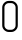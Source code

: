 SplineFontDB: 3.0
FontName: GOST2.304-81TypeA
FullName: GOST 2.304-81 Type A
FamilyName: GOST 2.304-81
Weight: Regular
Copyright: 
UComments: "2015-1-30: Created with FontForge (http://fontforge.org)"
Version: 001.000
ItalicAngle: 0
UnderlinePosition: -100
UnderlineWidth: 100
Ascent: 1400
Descent: 400
InvalidEm: 0
LayerCount: 2
Layer: 0 1 "Back" 1
Layer: 1 1 "Fore" 0
XUID: [1021 655 1312083872 19032]
BaseHoriz: 4 'ideo' 'idtp' 'math' 'romn'
BaseScript: 'DFLT' 3  -400 1400 0 0
FSType: 0
OS2Version: 0
OS2_WeightWidthSlopeOnly: 1
OS2_UseTypoMetrics: 1
CreationTime: 1422632559
ModificationTime: 1422964847
PfmFamily: 33
TTFWeight: 400
TTFWidth: 5
LineGap: 90
VLineGap: 0
Panose: 2 0 5 3 0 0 2 4 0 3
OS2TypoAscent: 0
OS2TypoAOffset: 1
OS2TypoDescent: 0
OS2TypoDOffset: 1
OS2TypoLinegap: 90
OS2WinAscent: 0
OS2WinAOffset: 1
OS2WinDescent: 0
OS2WinDOffset: 1
HheadAscent: 0
HheadAOffset: 1
HheadDescent: 0
HheadDOffset: 1
OS2CapHeight: 1400
OS2XHeight: 1000
OS2FamilyClass: 2048
OS2Vendor: 'PfEd'
MarkAttachClasses: 1
DEI: 91125
LangName: 1033 "" "" "Normal" "" "" "" "" "" "" "Sergei S. Betke"
LangName: 1049 "" "" "+BB4EMQRLBEcEPQRLBDkA"
Encoding: UnicodeFull
Compacted: 1
UnicodeInterp: none
NameList: AGL For New Fonts
DisplaySize: -48
AntiAlias: 1
FitToEm: 1
WinInfo: 0 16 4
BeginPrivate: 0
EndPrivate
TeXData: 3 0 0 346030 173015 116508 582542 1048576 116508 783286 444596 497025 792723 393216 433062 380633 303038 157286 324010 404750 52429 2506097 1059062 262144
BeginChars: 1114112 1

StartChar: zero
Encoding: 48 48 0
Width: 900
VWidth: 1000
Flags: W
LayerCount: 2
Back
Fore
SplineSet
801 300 m 2,0,1
 801 177 801 177 713 88.5 c 128,-1,2
 625 0 625 0 500 0 c 2,3,-1
 400 0 l 2,4,5
 285 0 285 0 192.5 87 c 128,-1,6
 100 174 100 174 100 300 c 2,7,-1
 100 1100 l 2,8,9
 100 1220 100 1220 187 1310 c 128,-1,10
 274 1400 274 1400 400 1400 c 2,11,-1
 500 1400 l 2,12,13
 623 1400 623 1400 712 1312.5 c 128,-1,14
 801 1225 801 1225 801 1100 c 2,15,-1
 801 300 l 2,0,1
701 300 m 2,16,-1
 701 1100 l 2,17,18
 701 1182 701 1182 642 1241 c 128,-1,19
 583 1300 583 1300 500 1300 c 2,20,-1
 400 1300 l 2,21,22
 317 1300 317 1300 258.5 1241.5 c 128,-1,23
 200 1183 200 1183 200 1100 c 2,24,-1
 200 300 l 2,25,26
 200 219 200 219 260.5 159.5 c 128,-1,27
 321 100 321 100 400 100 c 2,28,-1
 500 100 l 2,29,30
 581 100 581 100 641 157 c 128,-1,31
 701 214 701 214 701 300 c 2,16,-1
EndSplineSet
EndChar
EndChars
EndSplineFont
